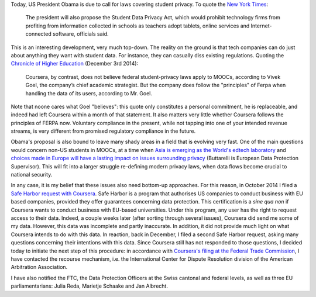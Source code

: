 .. title: Student privacy in the digital age
.. slug: student-privacy-in-the-digital-age
.. date: 2015-01-12 10:59:23 UTC+01:00
.. tags: privacy, coursera
.. link: 
.. description: 
.. type: text
.. author: Paul-Olivier Dehaye

.. raw:: html

   <br>

Today, US President Obama is due to call for laws covering student privacy. To quote the `New York Times <http://www.nytimes.com/2015/01/12/us/politics/obama-to-call-for-laws-covering-data-hacking-and-student-privacy.html>`_:

     The president will also propose the Student Data Privacy Act, which would prohibit technology firms from profiting from information collected in schools as teachers adopt tablets, online services and Internet-connected software, officials said. 

This is an interesting development, very much top-down. The reality on the ground is that tech companies can do just about anything they want with student data. For instance, they can casually diss existing regulations. Quoting the `Chronicle of Higher Education <http://chronicle.com/article/Are-MOOC-Takers-Students-/150325/>`_  (December 3rd 2014):

     Coursera, by contrast, does not believe federal student-privacy laws apply to MOOCs, according to Vivek Goel, the company’s chief academic strategist. But the company does follow the "principles" of Ferpa when handling the data of its users, according to Mr. Goel.

Note that noone cares what Goel "believes": this quote only constitutes a personal commitment, he is replaceable, and indeed had left Coursera within a month of that statement. It also matters very little whether Coursera follows the principles of FERPA now. Voluntary compliance in the present, while not tapping into one of your intended revenue streams, is very different from promised regulatory compliance in the future. 

Obama's proposal is also bound to leave many shady areas in a field that is evolving very fast. One of the main questions would concern non-US students in MOOCs, at a time when `Asia is emerging as the World's edtech laboratory <http://getpocket.com/a/read/813428833>`_ and `choices made in Europe will have a lasting impact on issues surrounding privacy <https://twitter.com/Buttarelli_G/status/443641146816729088>`_ (Buttarelli is European Data Protection Supervisor). This will fit into a larger struggle re-defining modern privacy laws, when data flows become crucial to national security. 

In any case, it is my belief that these issues also need bottom-up approaches. For this reason, in October 2014 I filed a `Safe Harbor request with Coursera <http://paulolivier.dehaye.org/posts/how-to-file-a-safe-harbor-request-for-your-personal-data.html>`_. Safe Harbor is a program that authorises US companies to conduct business with EU based companies, provided they offer guarantees concerning data protection. This certification is a *sine qua non* if Coursera wants to conduct business with EU-based universities. Under this program, any user has the right to request access to their data. Indeed, a couple weeks later (after sorting through several issues), Coursera did send me some of my data. However, this data was incomplete and partly inaccurate. In addition, it did not provide much light on what Coursera intends to do with this data. In reaction, back in December, I filed a second Safe Harbor request, asking many questions concerning their intentions with this data. Since Coursera still has not responded to those questions, I decided today to initiate the next step of this procedure: in accordance with `Coursera's filing at the Federal Trade Commission <http://safeharbor.export.gov/companyinfo.aspx?id=26126>`_, I have contacted the recourse mechanism, i.e. the International Center for Dispute Resolution division of the American Arbitration Association. 

I have also notified the FTC, the Data Protection Officers at the Swiss cantonal and federal levels, as well as three EU parliamentarians: Julia Reda, Marietje Schaake and Jan Albrecht. 